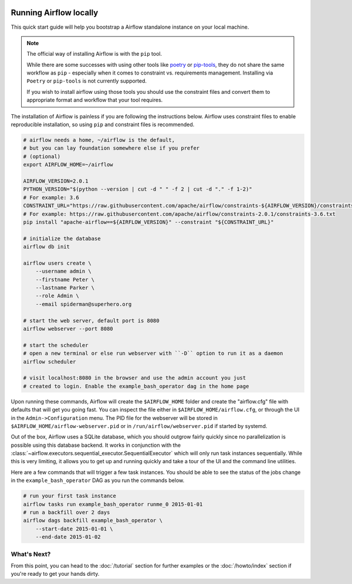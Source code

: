  .. Licensed to the Apache Software Foundation (ASF) under one
    or more contributor license agreements.  See the NOTICE file
    distributed with this work for additional information
    regarding copyright ownership.  The ASF licenses this file
    to you under the Apache License, Version 2.0 (the
    "License"); you may not use this file except in compliance
    with the License.  You may obtain a copy of the License at

 ..   http://www.apache.org/licenses/LICENSE-2.0

 .. Unless required by applicable law or agreed to in writing,
    software distributed under the License is distributed on an
    "AS IS" BASIS, WITHOUT WARRANTIES OR CONDITIONS OF ANY
    KIND, either express or implied.  See the License for the
    specific language governing permissions and limitations
    under the License.



Running Airflow locally
-----------------------

This quick start guide will help you bootstrap a Airflow standalone instance on your local machine.

.. note::

   The official way of installing Airflow is with the ``pip`` tool.


   While there are some successes with using other tools like `poetry <https://python-poetry.org/>`_ or
   `pip-tools <https://pypi.org/project/pip-tools/>`_, they do not share the same workflow as
   ``pip`` - especially when it comes to constraint vs. requirements management.
   Installing via ``Poetry`` or ``pip-tools`` is not currently supported.

   If you wish to install airflow using those tools you should use the constraint files and convert
   them to appropriate format and workflow that your tool requires.

The installation of Airflow is painless if you are following the instructions below. Airflow uses
constraint files to enable reproducible installation, so using ``pip`` and constraint files is recommended.

.. code-block:: bash

    # airflow needs a home, ~/airflow is the default,
    # but you can lay foundation somewhere else if you prefer
    # (optional)
    export AIRFLOW_HOME=~/airflow

    AIRFLOW_VERSION=2.0.1
    PYTHON_VERSION="$(python --version | cut -d " " -f 2 | cut -d "." -f 1-2)"
    # For example: 3.6
    CONSTRAINT_URL="https://raw.githubusercontent.com/apache/airflow/constraints-${AIRFLOW_VERSION}/constraints-${PYTHON_VERSION}.txt"
    # For example: https://raw.githubusercontent.com/apache/airflow/constraints-2.0.1/constraints-3.6.txt
    pip install "apache-airflow==${AIRFLOW_VERSION}" --constraint "${CONSTRAINT_URL}"

    # initialize the database
    airflow db init

    airflow users create \
        --username admin \
        --firstname Peter \
        --lastname Parker \
        --role Admin \
        --email spiderman@superhero.org

    # start the web server, default port is 8080
    airflow webserver --port 8080

    # start the scheduler
    # open a new terminal or else run webserver with ``-D`` option to run it as a daemon
    airflow scheduler

    # visit localhost:8080 in the browser and use the admin account you just
    # created to login. Enable the example_bash_operator dag in the home page

Upon running these commands, Airflow will create the ``$AIRFLOW_HOME`` folder
and create the "airflow.cfg" file with defaults that will get you going fast.
You can inspect the file either in ``$AIRFLOW_HOME/airflow.cfg``, or through the UI in
the ``Admin->Configuration`` menu. The PID file for the webserver will be stored
in ``$AIRFLOW_HOME/airflow-webserver.pid`` or in ``/run/airflow/webserver.pid``
if started by systemd.

Out of the box, Airflow uses a SQLite database, which you should outgrow
fairly quickly since no parallelization is possible using this database
backend. It works in conjunction with the
:class:`~airflow.executors.sequential_executor.SequentialExecutor` which will
only run task instances sequentially. While this is very limiting, it allows
you to get up and running quickly and take a tour of the UI and the
command line utilities.

Here are a few commands that will trigger a few task instances. You should
be able to see the status of the jobs change in the ``example_bash_operator`` DAG as you
run the commands below.

.. code-block:: bash

    # run your first task instance
    airflow tasks run example_bash_operator runme_0 2015-01-01
    # run a backfill over 2 days
    airflow dags backfill example_bash_operator \
        --start-date 2015-01-01 \
        --end-date 2015-01-02

What's Next?
''''''''''''
From this point, you can head to the :doc:`/tutorial` section for further examples or the :doc:`/howto/index` section if you're ready to get your hands dirty.
